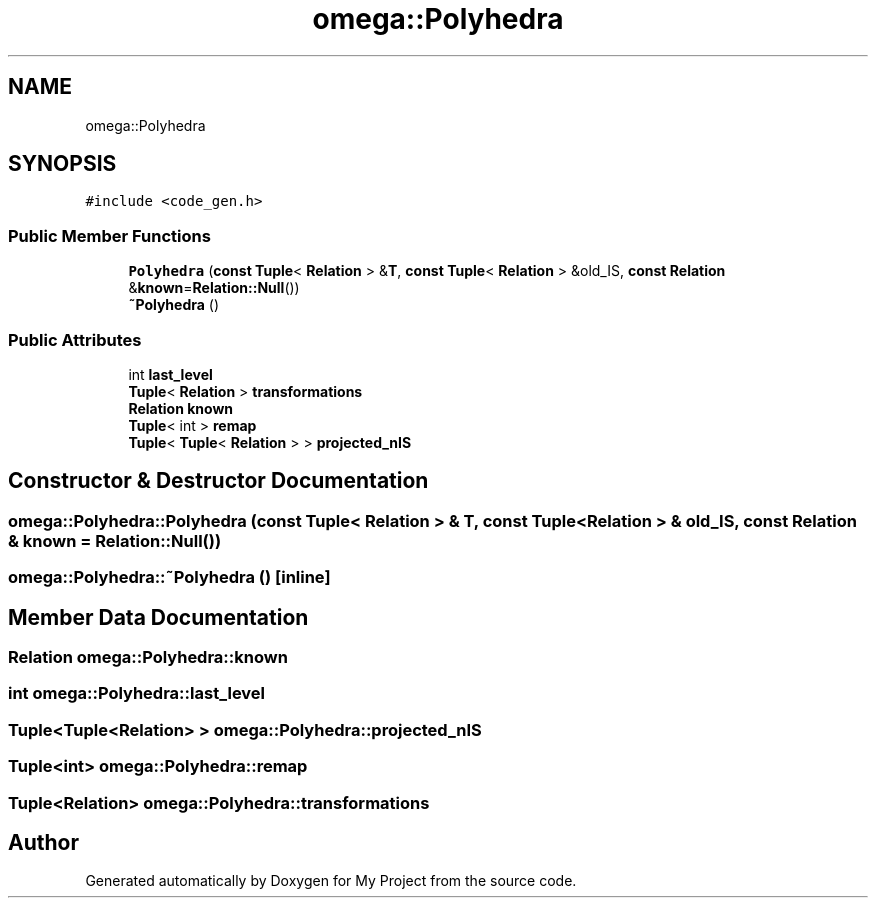 .TH "omega::Polyhedra" 3 "Sun Jul 12 2020" "My Project" \" -*- nroff -*-
.ad l
.nh
.SH NAME
omega::Polyhedra
.SH SYNOPSIS
.br
.PP
.PP
\fC#include <code_gen\&.h>\fP
.SS "Public Member Functions"

.in +1c
.ti -1c
.RI "\fBPolyhedra\fP (\fBconst\fP \fBTuple\fP< \fBRelation\fP > &\fBT\fP, \fBconst\fP \fBTuple\fP< \fBRelation\fP > &old_IS, \fBconst\fP \fBRelation\fP &\fBknown\fP=\fBRelation::Null\fP())"
.br
.ti -1c
.RI "\fB~Polyhedra\fP ()"
.br
.in -1c
.SS "Public Attributes"

.in +1c
.ti -1c
.RI "int \fBlast_level\fP"
.br
.ti -1c
.RI "\fBTuple\fP< \fBRelation\fP > \fBtransformations\fP"
.br
.ti -1c
.RI "\fBRelation\fP \fBknown\fP"
.br
.ti -1c
.RI "\fBTuple\fP< int > \fBremap\fP"
.br
.ti -1c
.RI "\fBTuple\fP< \fBTuple\fP< \fBRelation\fP > > \fBprojected_nIS\fP"
.br
.in -1c
.SH "Constructor & Destructor Documentation"
.PP 
.SS "omega::Polyhedra::Polyhedra (\fBconst\fP \fBTuple\fP< \fBRelation\fP > & T, \fBconst\fP \fBTuple\fP< \fBRelation\fP > & old_IS, \fBconst\fP \fBRelation\fP & known = \fC\fBRelation::Null\fP()\fP)"

.SS "omega::Polyhedra::~Polyhedra ()\fC [inline]\fP"

.SH "Member Data Documentation"
.PP 
.SS "\fBRelation\fP omega::Polyhedra::known"

.SS "int omega::Polyhedra::last_level"

.SS "\fBTuple\fP<\fBTuple\fP<\fBRelation\fP> > omega::Polyhedra::projected_nIS"

.SS "\fBTuple\fP<int> omega::Polyhedra::remap"

.SS "\fBTuple\fP<\fBRelation\fP> omega::Polyhedra::transformations"


.SH "Author"
.PP 
Generated automatically by Doxygen for My Project from the source code\&.
